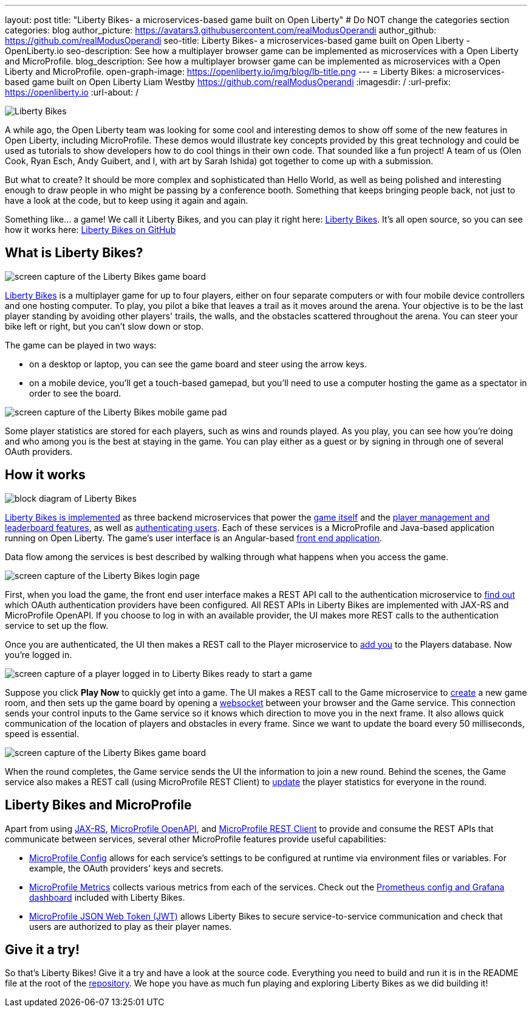 ---
layout: post
title: "Liberty Bikes- a microservices-based game built on Open Liberty"
# Do NOT change the categories section
categories: blog
author_picture: https://avatars3.githubusercontent.com/realModusOperandi
author_github: https://github.com/realModusOperandi
seo-title: Liberty Bikes- a microservices-based game built on Open Liberty - OpenLiberty.io
seo-description: See how a multiplayer browser game can be implemented as microservices with a Open Liberty and MicroProfile.
blog_description: See how a multiplayer browser game can be implemented as microservices with a Open Liberty and MicroProfile.
open-graph-image: https://openliberty.io/img/blog/lb-title.png
---
= Liberty Bikes: a microservices-based game built on Open Liberty
Liam Westby <https://github.com/realModusOperandi>
:imagesdir: /
:url-prefix: https://openliberty.io
:url-about: /
//Blank line here is necessary before starting the body of the post.

[#Intro]

image::img/blog/lb-title.png[Liberty Bikes, built on Open Liberty, align="center"]

A while ago, the Open Liberty team was looking for some cool and interesting demos to show off some of the new features in Open Liberty, including MicroProfile. These demos would illustrate key concepts provided by this great technology and could be used as tutorials to show developers how to do cool things in their own code. That sounded like a fun project! A team of us (Olen Cook, Ryan Esch, Andy Guibert, and I, with art by Sarah Ishida) got together to come up with a submission. 

But what to create? It should be more complex and sophisticated than Hello World, as well as being polished and interesting enough to draw people in who might be passing by a conference booth. Something that keeps bringing people back, not just to have a look at the code, but to keep using it again and again. 

Something like... a game! We call it Liberty Bikes, and you can play it right here: link:http://libertybikes.mybluemix.net[Liberty Bikes]. It's all open source, so you can see how it works here: link:https://github.com/OpenLiberty/liberty-bikes[Liberty Bikes on GitHub]

[#About]
== What is Liberty Bikes?

image::img/blog/lb-game-screen.png[screen capture of the Liberty Bikes game board, align="center"]

link:http://libertybikes.mybluemix.net[Liberty Bikes] is a multiplayer game for up to four players, either on four separate computers or with four mobile device controllers and one hosting computer. To play, you pilot a bike that leaves a trail as it moves around the arena. Your objective is to be the last player standing by avoiding other players' trails, the walls, and the obstacles scattered throughout the arena. You can steer your bike left or right, but you can't slow down or stop. 

The game can be played in two ways:

- on a desktop or laptop, you can see the game board and steer using the arrow keys.
- on a mobile device, you'll get a touch-based gamepad, but you'll need to use a computer hosting the game as a spectator in order to see the board. 

image::img/blog/lb-mobile-gamepad.png[screen capture of the Liberty Bikes mobile game pad, align="center"]

Some player statistics are stored for each players, such as wins and rounds played. As you play, you can see how you're doing and who among you is the best at staying in the game. You can play either as a guest or by signing in through one of several OAuth providers.

[#Implementation]
== How it works

image::img/blog/lb-block-diagram.png[block diagram of Liberty Bikes, showing how the microservices communicate, align="center"]

link:https://github.com/OpenLiberty/liberty-bikes[Liberty Bikes is implemented] as three backend microservices that power the link:https://github.com/OpenLiberty/liberty-bikes/tree/master/game-service[game itself] and the link:https://github.com/OpenLiberty/liberty-bikes/tree/master/player-service[player management and leaderboard features], as well as link:https://github.com/OpenLiberty/liberty-bikes/tree/master/auth-service[authenticating users]. Each of these services is a MicroProfile and Java-based application running on Open Liberty. The game's user interface is an Angular-based https://github.com/OpenLiberty/liberty-bikes/tree/master/frontend[front end application].

Data flow among the services is best described by walking through what happens when you access the game.

image::img/blog/lb-login-page-start.png[screen capture of the Liberty Bikes login page, align="center"]

First, when you load the game, the front end user interface makes a REST API call to the authentication microservice to link:https://github.com/OpenLiberty/liberty-bikes/blob/master/auth-service/src/main/java/org/libertybikes/auth/service/AuthTypes.java[find out] which OAuth authentication providers have been configured. All REST APIs in Liberty Bikes are implemented with JAX-RS and MicroProfile OpenAPI. If you choose to log in with an available provider, the UI makes more REST calls to the authentication service to set up the flow. 

Once you are authenticated, the UI then makes a REST call to the Player microservice to link:https://github.com/OpenLiberty/liberty-bikes/blob/master/player-service/src/main/java/org/libertybikes/player/service/PlayerService.java[add you] to the Players database. Now you're logged in.

image::img/blog/lb-logged-in-page.png[screen capture of a player logged in to Liberty Bikes ready to start a game, align="center"]

Suppose you click *Play Now* to quickly get into a game. The UI makes a REST call to the Game microservice to link:https://github.com/OpenLiberty/liberty-bikes/blob/master/game-service/src/main/java/org/libertybikes/game/round/service/GameRoundService.java[create] a new game room, and then sets up the game board by opening a link:https://github.com/OpenLiberty/liberty-bikes/blob/master/game-service/src/main/java/org/libertybikes/game/round/service/GameRoundWebsocket.java[websocket] between your browser and the Game service. This connection sends your control inputs to the Game service so it knows which direction to move you in the next frame. It also allows quick communication of the location of players and obstacles in every frame. Since we want to update the board every 50 milliseconds, speed is essential.

image::img/blog/lb-game-screen.png[screen capture of the Liberty Bikes game board, align="center"]

When the round completes, the Game service sends the UI the information to join a new round. Behind the scenes, the Game service also makes a REST call (using MicroProfile REST Client) to link:https://github.com/OpenLiberty/liberty-bikes/blob/master/game-service/src/main/java/org/libertybikes/restclient/PlayerService.java[update] the player statistics for everyone in the round.

[#MicroProfile]
== Liberty Bikes and MicroProfile
Apart from using link:https://openliberty.io/guides/rest-intro.html[JAX-RS], link:https://openliberty.io/guides/microprofile-openapi.html[MicroProfile OpenAPI], and link:https://openliberty.io/guides/microprofile-rest-client.html[MicroProfile REST Client] to provide and consume the REST APIs that communicate between services, several other MicroProfile features provide useful capabilities:

- link:https://openliberty.io/guides/microprofile-config-intro.html[MicroProfile Config] allows for each service's settings to be configured at runtime via environment files or variables. For example, the OAuth providers' keys and secrets.
- link:https://openliberty.io/guides/microprofile-metrics.html[MicroProfile Metrics] collects various metrics from each of the services. Check out the link:https://github.com/OpenLiberty/liberty-bikes/tree/master/monitoring[Prometheus config and Grafana dashboard] included with Liberty Bikes.
- link:https://openliberty.io/guides/microprofile-jwt.html[MicroProfile JSON Web Token (JWT)] allows Liberty Bikes to secure service-to-service communication and check that users are authorized to play as their player names.

[#Try]
== Give it a try!
So that's Liberty Bikes! Give it a try and have a look at the source code. Everything you need to build and run it is in the README file at the root of the link:https://github.com/OpenLiberty/liberty-bikes[repository]. We hope you have as much fun playing and exploring Liberty Bikes as we did building it!
